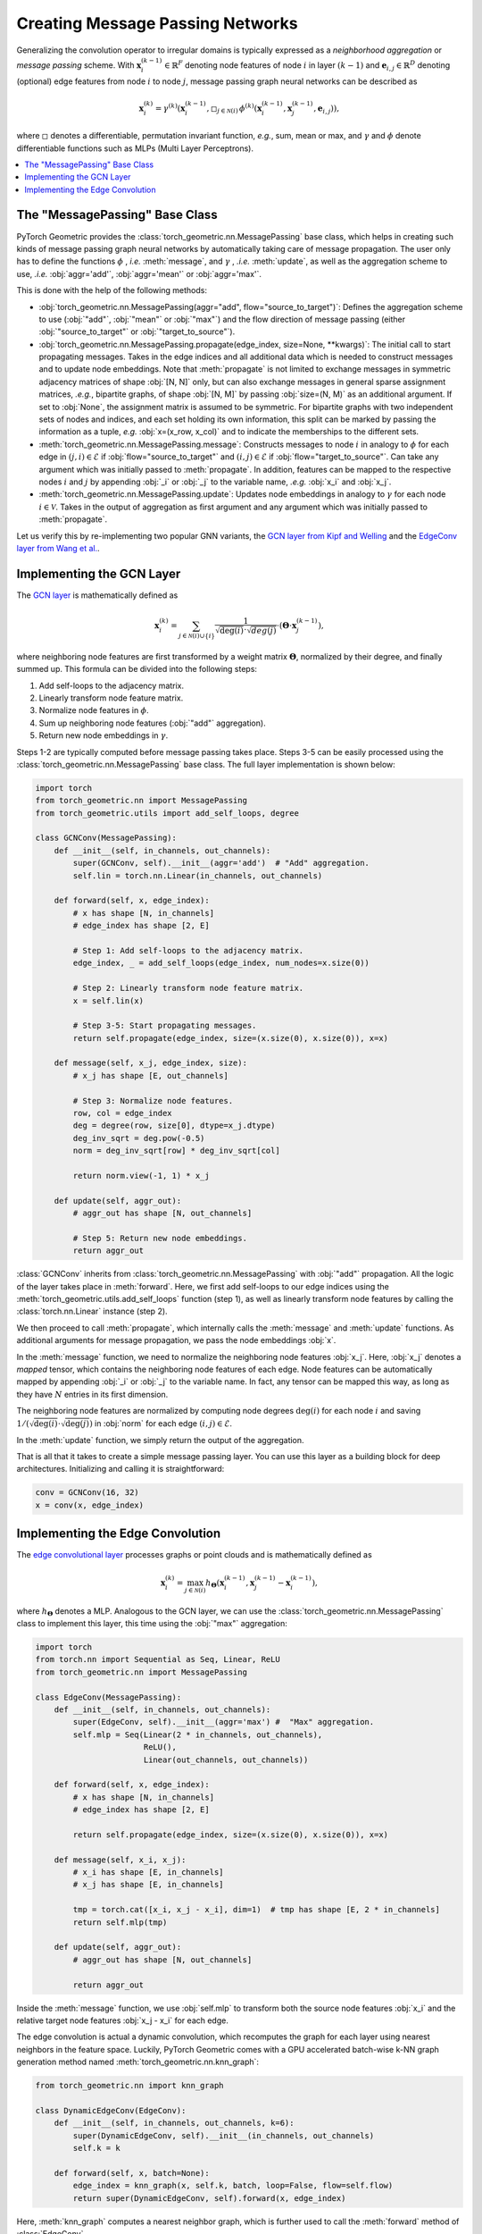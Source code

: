 Creating Message Passing Networks
=================================

Generalizing the convolution operator to irregular domains is typically expressed as a *neighborhood aggregation* or *message passing* scheme.
With :math:`\mathbf{x}^{(k-1)}_i \in \mathbb{R}^F` denoting node features of node :math:`i` in layer :math:`(k-1)` and :math:`\mathbf{e}_{i,j} \in \mathbb{R}^D` denoting (optional) edge features from node :math:`i` to node :math:`j`, message passing graph neural networks can be described as

.. math::
  \mathbf{x}_i^{(k)} = \gamma^{(k)} \left( \mathbf{x}_i^{(k-1)}, \square_{j \in \mathcal{N}(i)} \, \phi^{(k)}\left(\mathbf{x}_i^{(k-1)}, \mathbf{x}_j^{(k-1)},\mathbf{e}_{i,j}\right) \right),

where :math:`\square` denotes a differentiable, permutation invariant function, *e.g.*, sum, mean or max, and :math:`\gamma` and :math:`\phi` denote differentiable functions such as MLPs (Multi Layer Perceptrons).

.. contents::
    :local:

The "MessagePassing" Base Class
-------------------------------

PyTorch Geometric provides the :class:`torch_geometric.nn.MessagePassing` base class, which helps in creating such kinds of message passing graph neural networks by automatically taking care of message propagation.
The user only has to define the functions :math:`\phi` , *i.e.* :meth:`message`, and :math:`\gamma` , *.i.e.* :meth:`update`, as well as the aggregation scheme to use, *.i.e.* :obj:`aggr='add'`, :obj:`aggr='mean'` or :obj:`aggr='max'`.

This is done with the help of the following methods:

* :obj:`torch_geometric.nn.MessagePassing(aggr="add", flow="source_to_target")`: Defines the aggregation scheme to use (:obj:`"add"`, :obj:`"mean"` or :obj:`"max"`) and the flow direction of message passing (either :obj:`"source_to_target"` or :obj:`"target_to_source"`).
* :obj:`torch_geometric.nn.MessagePassing.propagate(edge_index, size=None, **kwargs)`:
  The initial call to start propagating messages.
  Takes in the edge indices and all additional data which is needed to construct messages and to update node embeddings.
  Note that :meth:`propagate` is not limited to exchange messages in symmetric adjacency matrices of shape :obj:`[N, N]` only, but can also exchange messages in general sparse assignment matrices, *.e.g.*, bipartite graphs, of shape :obj:`[N, M]` by passing :obj:`size=(N, M)` as an additional argument.
  If set to :obj:`None`, the assignment matrix is assumed to be symmetric.
  For bipartite graphs with two independent sets of nodes and indices, and each set holding its own information, this split can be marked by passing the information as a tuple, *e.g.* :obj:`x=(x_row, x_col)` and to indicate the memberships to the different sets.
* :meth:`torch_geometric.nn.MessagePassing.message`: Constructs messages to node :math:`i` in analogy to :math:`\phi` for each edge in :math:`(j,i) \in \mathcal{E}` if :obj:`flow="source_to_target"` and :math:`(i,j) \in \mathcal{E}` if :obj:`flow="target_to_source"`.
  Can take any argument which was initially passed to :meth:`propagate`.
  In addition, features can be mapped to the respective nodes :math:`i` and :math:`j` by appending :obj:`_i` or :obj:`_j` to the variable name, *.e.g.* :obj:`x_i` and :obj:`x_j`.
* :meth:`torch_geometric.nn.MessagePassing.update`: Updates node embeddings in analogy to :math:`\gamma` for each node :math:`i \in \mathcal{V}`.
  Takes in the output of aggregation as first argument and any argument which was initially passed to :meth:`propagate`.

Let us verify this by re-implementing two popular GNN variants, the `GCN layer from Kipf and Welling <https://arxiv.org/abs/1609.02907>`_ and the `EdgeConv layer from Wang et al. <https://arxiv.org/abs/1801.07829>`_.

Implementing the GCN Layer
--------------------------

The `GCN layer <https://arxiv.org/abs/1609.02907>`_ is mathematically defined as

.. math::

    \mathbf{x}_i^{(k)} = \sum_{j \in \mathcal{N}(i) \cup \{ i \}} \frac{1}{\sqrt{\deg(i)} \cdot \sqrt{deg(j)}} \cdot \left( \mathbf{\Theta} \cdot \mathbf{x}_j^{(k-1)} \right),

where neighboring node features are first transformed by a weight matrix :math:`\mathbf{\Theta}`, normalized by their degree, and finally summed up.
This formula can be divided into the following steps:

1. Add self-loops to the adjacency matrix.
2. Linearly transform node feature matrix.
3. Normalize node features in :math:`\phi`.
4. Sum up neighboring node features (:obj:`"add"` aggregation).
5. Return new node embeddings in :math:`\gamma`.

Steps 1-2 are typically computed before message passing takes place.
Steps 3-5 can be easily processed using the :class:`torch_geometric.nn.MessagePassing` base class.
The full layer implementation is shown below:

.. code-block:: python

    import torch
    from torch_geometric.nn import MessagePassing
    from torch_geometric.utils import add_self_loops, degree

    class GCNConv(MessagePassing):
        def __init__(self, in_channels, out_channels):
            super(GCNConv, self).__init__(aggr='add')  # "Add" aggregation.
            self.lin = torch.nn.Linear(in_channels, out_channels)

        def forward(self, x, edge_index):
            # x has shape [N, in_channels]
            # edge_index has shape [2, E]

            # Step 1: Add self-loops to the adjacency matrix.
            edge_index, _ = add_self_loops(edge_index, num_nodes=x.size(0))

            # Step 2: Linearly transform node feature matrix.
            x = self.lin(x)

            # Step 3-5: Start propagating messages.
            return self.propagate(edge_index, size=(x.size(0), x.size(0)), x=x)

        def message(self, x_j, edge_index, size):
            # x_j has shape [E, out_channels]

            # Step 3: Normalize node features.
            row, col = edge_index
            deg = degree(row, size[0], dtype=x_j.dtype)
            deg_inv_sqrt = deg.pow(-0.5)
            norm = deg_inv_sqrt[row] * deg_inv_sqrt[col]

            return norm.view(-1, 1) * x_j

        def update(self, aggr_out):
            # aggr_out has shape [N, out_channels]

            # Step 5: Return new node embeddings.
            return aggr_out

:class:`GCNConv` inherits from :class:`torch_geometric.nn.MessagePassing` with :obj:`"add"` propagation.
All the logic of the layer takes place in :meth:`forward`.
Here, we first add self-loops to our edge indices using the :meth:`torch_geometric.utils.add_self_loops` function (step 1), as well as linearly transform node features by calling the :class:`torch.nn.Linear` instance (step 2).

We then proceed to call :meth:`propagate`, which internally calls the :meth:`message` and :meth:`update` functions.
As additional arguments for message propagation, we pass the node embeddings :obj:`x`.

In the :meth:`message` function, we need to normalize the neighboring node features :obj:`x_j`.
Here, :obj:`x_j` denotes a *mapped* tensor, which contains the neighboring node features of each edge.
Node features can be automatically mapped by appending :obj:`_i` or :obj:`_j` to the variable name.
In fact, any tensor can be mapped this way, as long as they have :math:`N` entries in its first dimension.

The neighboring node features are normalized by computing node degrees :math:`\deg(i)` for each node :math:`i` and saving :math:`1/(\sqrt{\deg(i)} \cdot \sqrt{\deg(j)})` in :obj:`norm` for each edge :math:`(i,j) \in \mathcal{E}`.

In the :meth:`update` function, we simply return the output of the aggregation.

That is all that it takes to create a simple message passing layer.
You can use this layer as a building block for deep architectures.
Initializing and calling it is straightforward:

.. code-block:: python

    conv = GCNConv(16, 32)
    x = conv(x, edge_index)

Implementing the Edge Convolution
---------------------------------

The `edge convolutional layer <https://arxiv.org/abs/1801.07829>`_ processes graphs or point clouds and is mathematically defined as

.. math::

    \mathbf{x}_i^{(k)} = \max_{j \in \mathcal{N}(i)} h_{\mathbf{\Theta}} \left( \mathbf{x}_i^{(k-1)}, \mathbf{x}_j^{(k-1)} - \mathbf{x}_i^{(k-1)} \right),

where :math:`h_{\mathbf{\Theta}}` denotes a MLP.
Analogous to the GCN layer, we can use the :class:`torch_geometric.nn.MessagePassing` class to implement this layer, this time using the :obj:`"max"` aggregation:

.. code-block:: python

    import torch
    from torch.nn import Sequential as Seq, Linear, ReLU
    from torch_geometric.nn import MessagePassing

    class EdgeConv(MessagePassing):
        def __init__(self, in_channels, out_channels):
            super(EdgeConv, self).__init__(aggr='max') #  "Max" aggregation.
            self.mlp = Seq(Linear(2 * in_channels, out_channels),
                           ReLU(),
                           Linear(out_channels, out_channels))

        def forward(self, x, edge_index):
            # x has shape [N, in_channels]
            # edge_index has shape [2, E]

            return self.propagate(edge_index, size=(x.size(0), x.size(0)), x=x)

        def message(self, x_i, x_j):
            # x_i has shape [E, in_channels]
            # x_j has shape [E, in_channels]

            tmp = torch.cat([x_i, x_j - x_i], dim=1)  # tmp has shape [E, 2 * in_channels]
            return self.mlp(tmp)

        def update(self, aggr_out):
            # aggr_out has shape [N, out_channels]

            return aggr_out

Inside the :meth:`message` function, we use :obj:`self.mlp` to transform both the source node features :obj:`x_i` and the relative target node features :obj:`x_j - x_i` for each edge.

The edge convolution is actual a dynamic convolution, which recomputes the graph for each layer using nearest neighbors in the feature space.
Luckily, PyTorch Geometric comes with a GPU accelerated batch-wise k-NN graph generation method named :meth:`torch_geometric.nn.knn_graph`:

.. code-block:: python

    from torch_geometric.nn import knn_graph

    class DynamicEdgeConv(EdgeConv):
        def __init__(self, in_channels, out_channels, k=6):
            super(DynamicEdgeConv, self).__init__(in_channels, out_channels)
            self.k = k

        def forward(self, x, batch=None):
            edge_index = knn_graph(x, self.k, batch, loop=False, flow=self.flow)
            return super(DynamicEdgeConv, self).forward(x, edge_index)

Here, :meth:`knn_graph` computes a nearest neighbor graph, which is further used to call the :meth:`forward` method of :class:`EdgeConv`.

This leaves us with a clean interface for initializing and calling this layer:

.. code-block:: python

    conv = DynamicEdgeConv(3, 128, k=6)
    x = conv(pos, batch)
